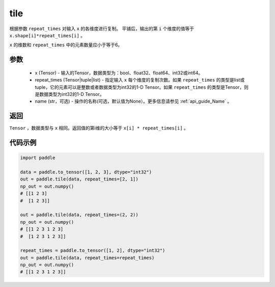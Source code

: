.. _cn_api_tensor_tile: 

tile
-------------------------------

.. py:function:: paddle.tile(x, repeat_times, name=None)

根据参数 ``repeat_times`` 对输入 ``x`` 的各维度进行复制。 平铺后，输出的第 ``i``  个维度的值等于 ``x.shape[i]*repeat_times[i]`` 。

``x`` 的维数和 ``repeat_times`` 中的元素数量应小于等于6。

参数
:::::::::
    - x (Tensor) - 输入的Tensor，数据类型为：bool、float32、float64、int32或int64。
    - repeat_times (Tensor|tuple|list) - 指定输入 ``x`` 每个维度的复制次数。如果 ``repeat_times`` 的类型是list或tuple，它的元素可以是整数或者数据类型为int32的1-D Tensor。如果 ``repeat_times`` 的类型是Tensor，则是数据类型为int32的1-D Tensor。
    - name (str，可选) - 操作的名称(可选，默认值为None）。更多信息请参见 :ref:`api_guide_Name` 。

返回
:::::::::
``Tensor`` ，数据类型与 ``x`` 相同。返回值的第i维的大小等于 ``x[i] * repeat_times[i]`` 。

代码示例
:::::::::

.. code-block:: python

    import paddle

    data = paddle.to_tensor([1, 2, 3], dtype="int32")
    out = paddle.tile(data, repeat_times=[2, 1])
    np_out = out.numpy()
    # [[1 2 3]
    #  [1 2 3]]

    out = paddle.tile(data, repeat_times=(2, 2))
    np_out = out.numpy()
    # [[1 2 3 1 2 3]
    #  [1 2 3 1 2 3]]

    repeat_times = paddle.to_tensor([1, 2], dtype="int32")
    out = paddle.tile(data, repeat_times=repeat_times)
    np_out = out.numpy()
    # [[1 2 3 1 2 3]]
